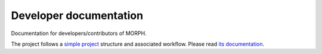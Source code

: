 Developer documentation
=======================
Documentation for developers/contributors of MORPH.

The project follows a `simple project`_ structure and associated workflow. Please
read `its documentation <simple project_>`_.

.. _simple project: http://python-project.readthedocs.io/en/1.2.0/simple.html

